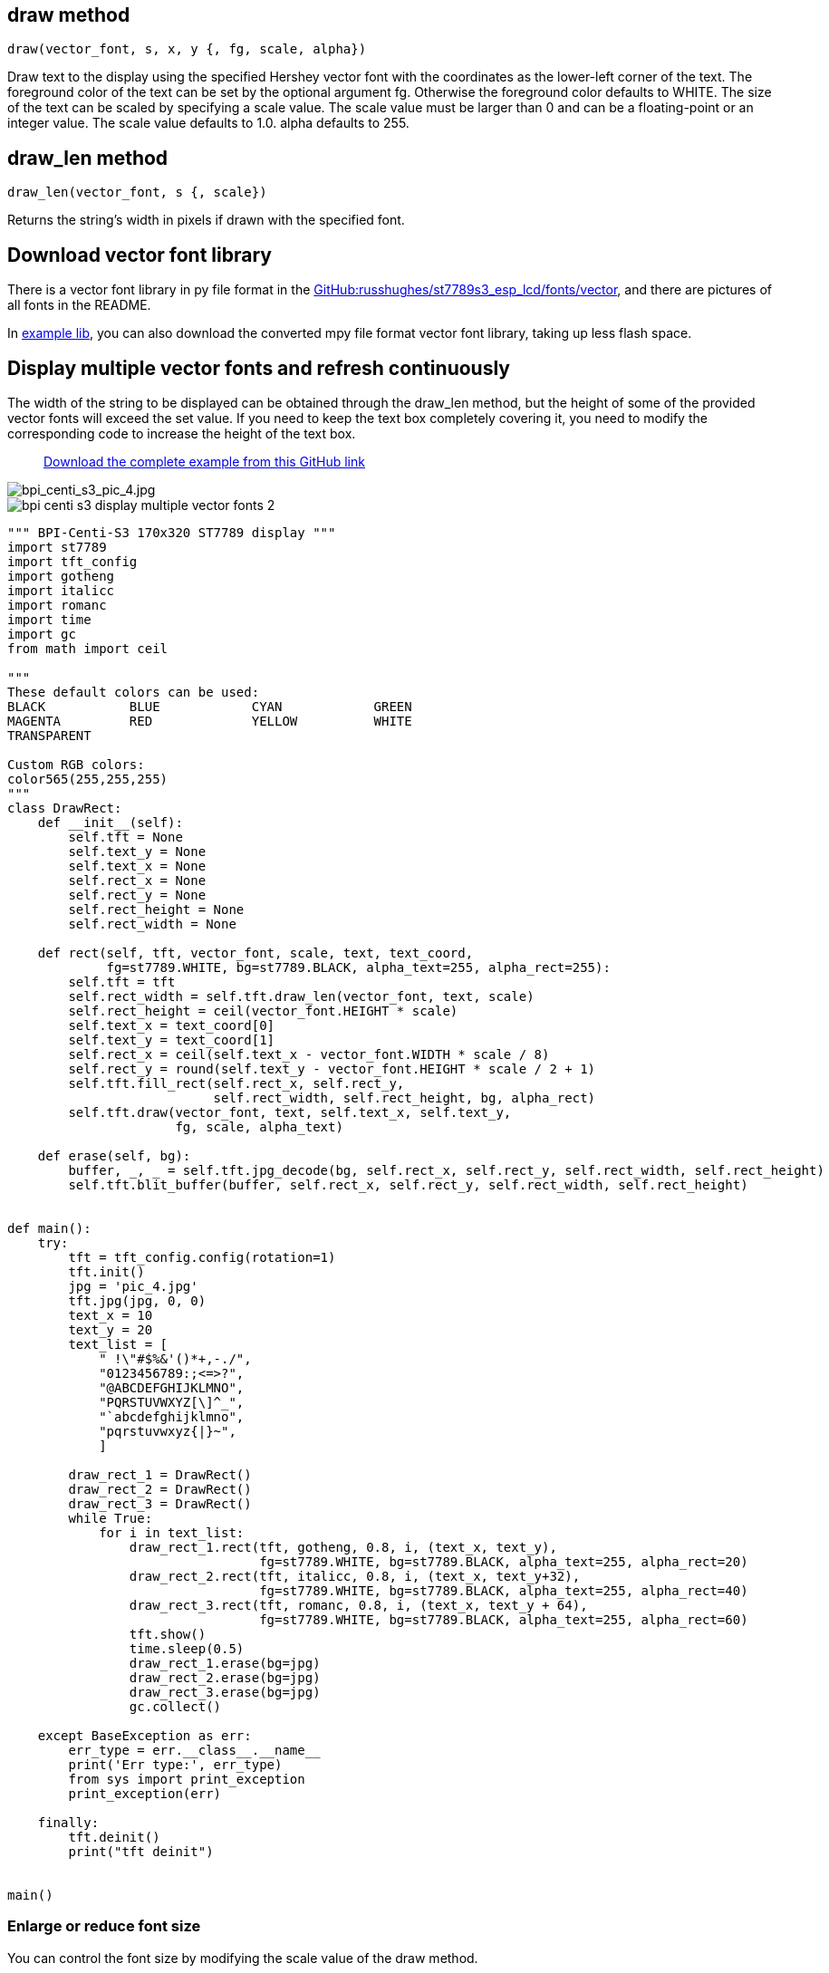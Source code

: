 ## draw method

`draw(vector_font, s, x, y {, fg, scale, alpha})`

Draw text to the display using the specified Hershey vector font with the coordinates as the lower-left corner of the text. The foreground color of the text can be set by the optional argument fg. Otherwise the foreground color defaults to WHITE. The size of the text can be scaled by specifying a scale value. The scale value must be larger than 0 and can be a floating-point or an integer value. The scale value defaults to 1.0. alpha defaults to 255.

## draw_len method

`draw_len(vector_font, s {, scale})`

Returns the string's width in pixels if drawn with the specified font.

## Download vector font library

There is a vector font library in py file format in the https://github.com/russhughes/st7789s3_esp_lcd/tree/main/fonts/vector[GitHub:russhughes/st7789s3_esp_lcd/fonts/vector], and there are pictures of all fonts in the README.

In https://github.com/BPI-STEAM/BPI-Centi-S3-Doc/tree/main/micropython_example/07_display_multiple_vector_fonts/lib[example lib], you can also download the converted mpy file format vector font library, taking up less flash space.

## Display multiple vector fonts and refresh continuously

The width of the string to be displayed can be obtained through the draw_len method, but the height of some of the provided vector fonts will exceed the set value. If you need to keep the text box completely covering it, you need to modify the corresponding code to increase the height of the text box.

> https://github.com/BPI-STEAM/BPI-Centi-S3-Doc/tree/main/micropython_example/07_display_multiple_vector_fonts[Download the complete example from this GitHub link]

image::/picture/bpi_centi_s3_pic_4.jpg[bpi_centi_s3_pic_4.jpg]

image::/picture/bpi_centi_s3_display_multiple_vector_fonts_2.jpg[]

```py
""" BPI-Centi-S3 170x320 ST7789 display """
import st7789
import tft_config
import gotheng
import italicc
import romanc
import time
import gc
from math import ceil

"""
These default colors can be used:
BLACK           BLUE            CYAN            GREEN
MAGENTA         RED             YELLOW          WHITE
TRANSPARENT

Custom RGB colors:
color565(255,255,255)
"""
class DrawRect:
    def __init__(self):
        self.tft = None
        self.text_y = None
        self.text_x = None
        self.rect_x = None
        self.rect_y = None
        self.rect_height = None
        self.rect_width = None

    def rect(self, tft, vector_font, scale, text, text_coord,
             fg=st7789.WHITE, bg=st7789.BLACK, alpha_text=255, alpha_rect=255):
        self.tft = tft
        self.rect_width = self.tft.draw_len(vector_font, text, scale)
        self.rect_height = ceil(vector_font.HEIGHT * scale)
        self.text_x = text_coord[0]
        self.text_y = text_coord[1]
        self.rect_x = ceil(self.text_x - vector_font.WIDTH * scale / 8)
        self.rect_y = round(self.text_y - vector_font.HEIGHT * scale / 2 + 1)
        self.tft.fill_rect(self.rect_x, self.rect_y,
                           self.rect_width, self.rect_height, bg, alpha_rect)
        self.tft.draw(vector_font, text, self.text_x, self.text_y,
                      fg, scale, alpha_text)

    def erase(self, bg):
        buffer, _, _ = self.tft.jpg_decode(bg, self.rect_x, self.rect_y, self.rect_width, self.rect_height)
        self.tft.blit_buffer(buffer, self.rect_x, self.rect_y, self.rect_width, self.rect_height)


def main():
    try:
        tft = tft_config.config(rotation=1)
        tft.init()
        jpg = 'pic_4.jpg'
        tft.jpg(jpg, 0, 0)
        text_x = 10
        text_y = 20
        text_list = [
            " !\"#$%&'()*+,-./",
            "0123456789:;<=>?",
            "@ABCDEFGHIJKLMNO",
            "PQRSTUVWXYZ[\]^_",
            "`abcdefghijklmno",
            "pqrstuvwxyz{|}~",
            ]

        draw_rect_1 = DrawRect()
        draw_rect_2 = DrawRect()
        draw_rect_3 = DrawRect()
        while True:
            for i in text_list:
                draw_rect_1.rect(tft, gotheng, 0.8, i, (text_x, text_y),
                                 fg=st7789.WHITE, bg=st7789.BLACK, alpha_text=255, alpha_rect=20)
                draw_rect_2.rect(tft, italicc, 0.8, i, (text_x, text_y+32),
                                 fg=st7789.WHITE, bg=st7789.BLACK, alpha_text=255, alpha_rect=40)
                draw_rect_3.rect(tft, romanc, 0.8, i, (text_x, text_y + 64),
                                 fg=st7789.WHITE, bg=st7789.BLACK, alpha_text=255, alpha_rect=60)
                tft.show()
                time.sleep(0.5)
                draw_rect_1.erase(bg=jpg)
                draw_rect_2.erase(bg=jpg)
                draw_rect_3.erase(bg=jpg)
                gc.collect()

    except BaseException as err:
        err_type = err.__class__.__name__
        print('Err type:', err_type)
        from sys import print_exception
        print_exception(err)

    finally:
        tft.deinit()
        print("tft deinit")


main()

```

### Enlarge or reduce font size

You can control the font size by modifying the scale value of the draw method.

image::/picture/bpi_centi_s3_display_multiple_vector_fonts_1.jpg[]

```py
""" BPI-Centi-S3 170x320 ST7789 display """
import st7789
import tft_config
import gotheng
import italicc
import romanc
import time
import gc
from math import ceil

"""
These default colors can be used:
BLACK           BLUE            CYAN            GREEN
MAGENTA         RED             YELLOW          WHITE
TRANSPARENT

Custom RGB colors:
color565(255,255,255)
"""
class DrawRect:
    def __init__(self):
        self.tft = None
        self.text_y = None
        self.text_x = None
        self.rect_x = None
        self.rect_y = None
        self.rect_height = None
        self.rect_width = None

    def rect(self, tft, vector_font, scale, text, text_coord,
             fg=st7789.WHITE, bg=st7789.BLACK, alpha_text=255, alpha_rect=255):
        self.tft = tft
        self.rect_width = self.tft.draw_len(vector_font, text, scale)
        self.rect_height = ceil(vector_font.HEIGHT * scale)
        self.text_x = text_coord[0]
        self.text_y = text_coord[1]
        self.rect_x = ceil(self.text_x - vector_font.WIDTH * scale / 8)
        self.rect_y = round(self.text_y - vector_font.HEIGHT * scale / 2 + 1)
        self.tft.fill_rect(self.rect_x, self.rect_y,
                           self.rect_width, self.rect_height, bg, alpha_rect)
        self.tft.draw(vector_font, text, self.text_x, self.text_y,
                      fg, scale, alpha_text)

    def erase(self, bg):
        buffer, _, _ = self.tft.jpg_decode(bg, self.rect_x, self.rect_y, self.rect_width, self.rect_height)
        self.tft.blit_buffer(buffer, self.rect_x, self.rect_y, self.rect_width, self.rect_height)


def main():
    try:
        tft = tft_config.config(rotation=1)
        tft.init()
        jpg = 'pic_4.jpg'
        tft.jpg(jpg, 0, 0)
        text_x = 10
        text_y = 20
        text_list = [
            "!\"#$%&'()*",
            "0123456789",
            "ABCDEFGHI",
            "PQRSTUVWX",
            "abcdefghij",
            "pqrstuvwxy",
            ]

        draw_rect_1 = DrawRect()
        draw_rect_2 = DrawRect()
        draw_rect_3 = DrawRect()
        while True:
            for i in text_list:
                draw_rect_1.rect(tft, romanc, 0.5, i, (text_x, text_y),
                                 fg=st7789.WHITE, bg=st7789.BLACK, alpha_text=255, alpha_rect=20)
                draw_rect_2.rect(tft, romanc, 1, i, (text_x, text_y+24),
                                 fg=st7789.WHITE, bg=st7789.BLACK, alpha_text=255, alpha_rect=40)
                draw_rect_3.rect(tft, romanc, 1.5, i, (text_x, text_y + 64),
                                 fg=st7789.WHITE, bg=st7789.BLACK, alpha_text=255, alpha_rect=60)
                tft.show()
                time.sleep(0.5)
                draw_rect_1.erase(bg=jpg)
                draw_rect_2.erase(bg=jpg)
                draw_rect_3.erase(bg=jpg)
                gc.collect()

    except BaseException as err:
        err_type = err.__class__.__name__
        print('Err type:', err_type)
        from sys import print_exception
        print_exception(err)

    finally:
        tft.deinit()
        print("tft deinit")


main()

```